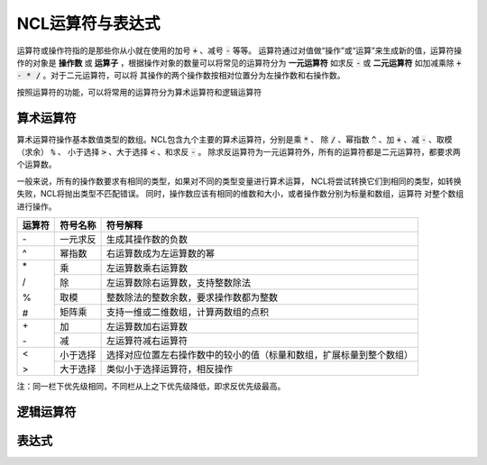 NCL运算符与表达式
=====================
运算符或操作符指的是那些你从小就在使用的加号 :code:`+` 、减号 :code:`-` 等等。
运算符通过对值做“操作”或“运算”来生成新的值，运算符操作的对象是 **操作数** 或
**运算子** ，根据操作对象的数量可以将常见的运算符分为 **一元运算符** 如求反
:code:`-` 或 **二元运算符** 如加减乘除 :code:`+ - * /` 。对于二元运算符，可以将
其操作的两个操作数按相对位置分为左操作数和右操作数。

按照运算符的功能，可以将常用的运算符分为算术运算符和逻辑运算符

算术运算符
---------------
算术运算符操作基本数值类型的数组。NCL包含九个主要的算术运算符，分别是乘 :code:`*` 、
除 :code:`/` 、幂指数 :code:`^` 、加 :code:`+` 、减 :code:`-` 、取模（求余） :code:`%` 、
小于选择 :code:`>` 、大于选择 :code:`<` 、和求反 :code:`-` 。
除求反运算符为一元运算符外，所有的运算符都是二元运算符，都要求两个运算数。

一般来说，所有的操作数要求有相同的类型，如果对不同的类型变量进行算术运算，
NCL将尝试转换它们到相同的类型，如转换失败，NCL将抛出类型不匹配错误。
同时，操作数应该有相同的维数和大小，或者操作数分别为标量和数组，运算符
对整个数组进行操作。

+--------+------------+-----------------------------------------------------------------------------+
| 运算符 |  符号名称  |    符号解释                                                                 |
+========+============+=============================================================================+
| \-     | 一元求反   | 生成其操作数的负数                                                          |
+--------+------------+-----------------------------------------------------------------------------+
|  ^     | 幂指数     | 右运算数成为左运算数的幂                                                    |
+--------+------------+-----------------------------------------------------------------------------+
| \*     | 乘         | 左运算数乘右运算数                                                          |
+        +------------+-----------------------------------------------------------------------------+
| \/     | 除         | 左运算数除右运算数，支持整数除法                                            |
+        +------------+-----------------------------------------------------------------------------+
| \%     | 取模       | 整数除法的整数余数，要求操作数都为整数                                      |
+        +------------+-----------------------------------------------------------------------------+
| \#     | 矩阵乘     | 支持一维或二维数组，计算两数组的点积                                        |
+--------+------------+-----------------------------------------------------------------------------+
| \+     | 加         | 左运算数加右运算数                                                          |
+        +------------+-----------------------------------------------------------------------------+
| \-     | 减         | 左运算符减右运算符                                                          |
+--------+------------+-----------------------------------------------------------------------------+
|  <     | 小于选择   | 选择对应位置左右操作数中的较小的值（标量和数组，扩展标量到整个数组）        |
+        +------------+-----------------------------------------------------------------------------+
|  >     | 大于选择   |  类似小于选择运算符，相反操作                                               |
+--------+------------+-----------------------------------------------------------------------------+

注：同一栏下优先级相同，不同栏从上之下优先级降低，即求反优先级最高。


逻辑运算符
---------------

表达式
---------------